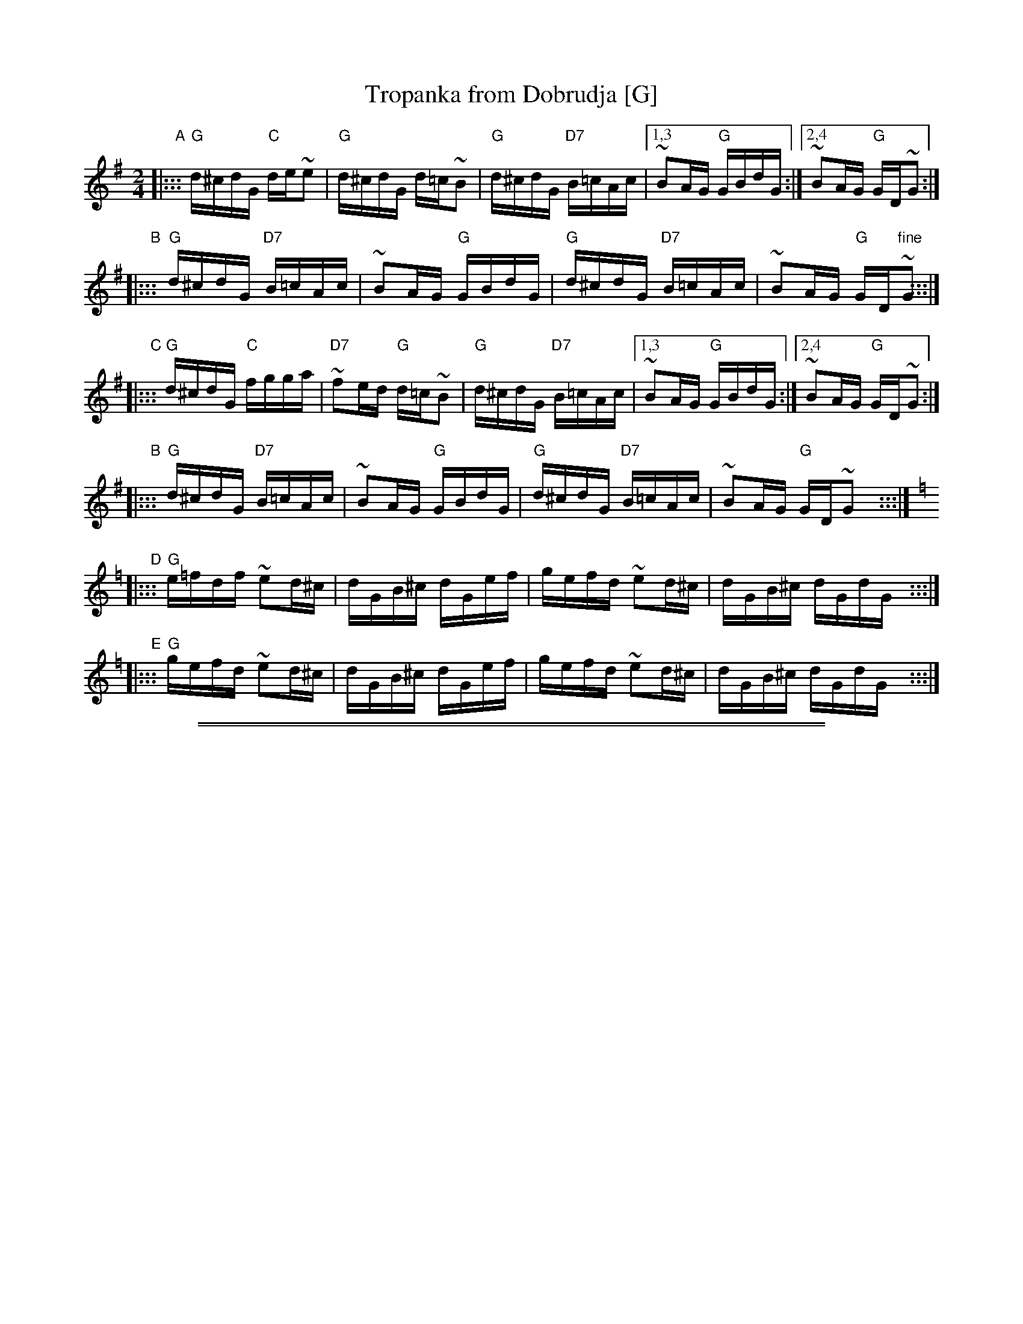 
X: 1
T: Tropanka from Dobrudja [G]
Z: 2005 John Chambers <jc@trillian.mit.edu>
N: from handwritten ms by Bill Tomczak dated 1980
M: 2/4
L: 1/16
K: G
"A"
|::: "G"d^cdG "C"de~e2 | "G"d^cdG d=c~B2 | "G"d^cdG "D7"B=cAc |1,3 ~B2AG "G"GBdG :|2,4 ~B2AG "G"GD~G2 :|
"B"
|::: "G"d^cdG "D7"B=cAc | ~B2AG "G"GBdG | "G"d^cdG "D7"B=cAc | ~B2AG "G"GD"fine"~G2 :::|
"C"
|::: "G"d^cdG "C"fgga | "D7"~f2ed "G"d=c~B2 | "G"d^cdG "D7"B=cAc |1,3 ~B2AG "G"GBdG :|2,4 ~B2AG "G"GD~G2 :|
"B"
|::: "G"d^cdG "D7"B=cAc | ~B2AG "G"GBdG | "G"d^cdG "D7"B=cAc | ~B2AG "G"GD~G2 y:::|
K: Gmix=f
"D"
|::: "G"e=fdf ~e2d^c | dGB^c dGef | gefd ~e2d^c | dGB^c dGdG y:::|
"E"
|::: "G"gefd ~e2d^c | dGB^c dGef | gefd ~e2d^c | dGB^c dGdG !d.C.![|]y:::|

%%sep 1 1 500
%%sep 1 1 500


X: 1
T: Tropanka from Dobrudja [A]
Z: 2005 John Chambers <jc@trillian.mit.edu>
N: from handwritten ms by Bill Tomczak dated 1980
M: 2/4
L: 1/16
K: A
"A"
|::: "A"e^deA "D"ef~f2 | "A"e^deA e=d~c2 | "A"e^deA "E7"c=dBd |1,3 ~c2BA "A"AceA :|2,4 ~c2BA "A"AE~A2 :|
"B"
|::: "A"e^deA "E7"c=dBd | ~c2BA "A"AceA | "A"e^deA "E7"c=dBd | ~c2BA "A"AE"fine"~A2 :::|
"C"
|::: "A"e^deA "D"gaab | "E7"~g2fe "A"e=d~c2 | "A"e^deA "E7"c=dBd |1,3 ~c2BA "A"AceA :|2,4 ~c2BA "A"AE~A2 :|
"B"
|::: "A"e^deA "E7"c=dBd | ~c2BA "A"AceA | "A"e^deA "E7"c=dBd | ~c2BA "A"AE~A2 y:::|
K: Amix=g
"D"
|::: "A"f=geg ~f2e^d | eAc^d eAfg | afge ~f2e^d | eAc^d eAeA y:::|
"E"
|::: "A"afge ~f2e^d | eAc^d eAfg | afge ~f2e^d | eAc^d eAeA !d.C.![|]y:::|

